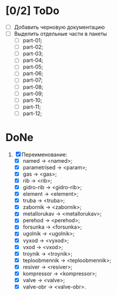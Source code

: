 * [0/2] ToDo
  - [ ] Добавить черновую документацию
  - [ ] Выделить отдельные части в пакеты
    - [ ] part-01;
    - [ ] part-02;
    - [ ] part-03;      
    - [ ] part-04;
    - [ ] part-05;
    - [ ] part-06;
    - [ ] part-07;
    - [ ] part-08;
    - [ ] part-09;
    - [ ] part-10;
    - [ ] part-11;
    - [ ] part-12;       
    
* DoNe
1. [X] Переименование:
   - [X] named         -> <named>;
   - [X] parametrised  -> <param>;
   - [X] gas           -> <gas>;
   - [X] rib           -> <rib>;
   - [X] gidro-rib     -> <gidro-rib>;
   - [X] element       -> <element>;
   - [X] truba         -> <truba>;
   - [X] zabornik      -> <zabornik>;
   - [X] metallorukav  -> <metallorukav>;
   - [X] perehod       -> <perehod>;
   - [X] forsunka      -> <forsunka>;
   - [X] ugolnik       -> <ugolnik>;
   - [X] vyxod         -> <vyxod>;
   - [X] vxod          -> <vxod>;
   - [X] troynik       -> <troynik>;
   - [X] teploobmennik -> <teploobmennik>;
   - [X] resiver       -> <resiver>;
   - [X] kompressor    -> <kompressor>;
   - [X] valve         -> <valve>;
   - [X] valve-obr     -> <valve-obr>.
